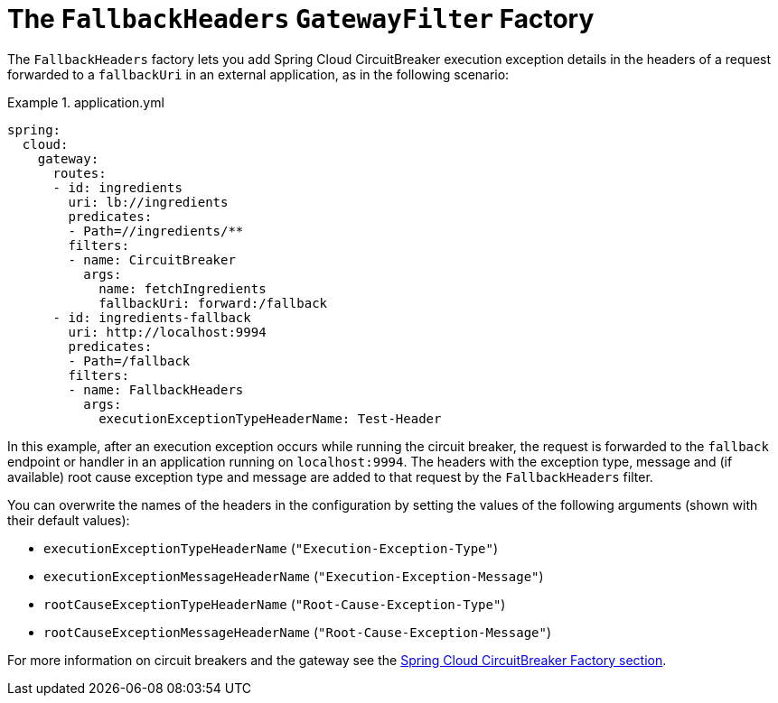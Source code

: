 [[fallback-headers]]
= The `FallbackHeaders` `GatewayFilter` Factory

The `FallbackHeaders` factory lets you add Spring Cloud CircuitBreaker execution exception details in the headers of a request forwarded to a `fallbackUri` in an external application, as in the following scenario:

.application.yml
====
[source,yaml]
----
spring:
  cloud:
    gateway:
      routes:
      - id: ingredients
        uri: lb://ingredients
        predicates:
        - Path=//ingredients/**
        filters:
        - name: CircuitBreaker
          args:
            name: fetchIngredients
            fallbackUri: forward:/fallback
      - id: ingredients-fallback
        uri: http://localhost:9994
        predicates:
        - Path=/fallback
        filters:
        - name: FallbackHeaders
          args:
            executionExceptionTypeHeaderName: Test-Header
----
====

In this example, after an execution exception occurs while running the circuit breaker, the request is forwarded to the `fallback` endpoint or handler in an application running on `localhost:9994`.
The headers with the exception type, message and (if available) root cause exception type and message are added to that request by the `FallbackHeaders` filter.

You can overwrite the names of the headers in the configuration by setting the values of the following arguments (shown with their default values):

* `executionExceptionTypeHeaderName` (`"Execution-Exception-Type"`)
* `executionExceptionMessageHeaderName` (`"Execution-Exception-Message"`)
* `rootCauseExceptionTypeHeaderName` (`"Root-Cause-Exception-Type"`)
* `rootCauseExceptionMessageHeaderName` (`"Root-Cause-Exception-Message"`)

For more information on circuit breakers and the gateway see the xref:spring-cloud-gateway/gatewayfilter-factories/circuitbreaker-filter-factory.adoc[Spring Cloud CircuitBreaker Factory section].

